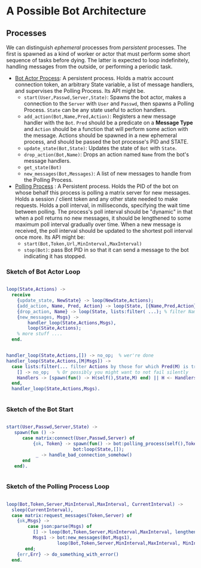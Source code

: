 


* A Possible Bot Architecture

** Processes

   We can distinguish /ephemeral/ processes from /persistent/ processes. The
   first is spawned as a kind of worker or actor that must perform some short
   sequence of tasks before dying. The latter is expected to loop indefinitely,
   handling messages from the outside, or performing a periodic task.

   + _Bot Actor Process_: A persistent process. Holds a matrix account connection
     token, an arbitrary State variable, a list of message handlers, and supervises the
     Polling Process. Its API might be.
     - ~start(User,Passwd,Server,State)~: Spawns the bot actor, makes a
       connection to the ~Server~ with ~User~ and ~Passwd~, then spawns a Polling
       Process.  ~State~ can be any state useful to action handlers.
     - ~add_action(Bot,Name,Pred,Action)~: Registers a new message handler with
       the ~Bot~. ~Pred~ should be a predicate on a *Message Type* and ~Action~
       should be a function that will perform some action with the message.
       Actions should be spawned in a new ephemeral process, and should be
       passed the bot processe's PID and STATE.
     - ~update_state(Bot,State)~: Updates the state of ~Bot~ with ~State~.
     - ~drop_action(Bot,Name)~: Drops an action named ~Name~ from the bot's
       message handlers.
     - ~get_state(Bot)~
     - ~new_messages(Bot,Messages)~: A list of new messages to handle from the
       Polling Process.
   + _Polling Process_ : A Persistent process. Holds the PID of the bot on whose
     behalf this process is polling a matrix server for new messages. Holds a
     session / client token and any other state needed to make requests. Holds a
     poll interval, in milliseconds, specifying the wait time between polling.
     The process's poll interval should be "dynamic" in that when a poll returns
     no new messages, it should be lengthened to some maximum poll interval
     gradually over time. When a new message is received, the poll interval
     should be updated to the shortest poll interval once more.  Its API might be:
     - ~start(Bot,Token,Url,MinInterval,MaxInterval)~
     - ~stop(Bot)~: pass Bot PID in so that it can send a message to the bot
       indicating it has stopped.

*** Sketch of Bot Actor Loop

    #+begin_src erlang 

       loop(State,Actions) ->
         receive 
           {update_state, NewState} -> loop(NewState,Actions);
           {add_action, Name, Pred, Action} -> loop(State, [{Name,Pred,Action} | Actions]);
           {drop_action, Name} -> loop(State, lists:filter( ...); % filter Named action from Actions
           {new_messages, Msgs} -> 
               handler_loop(State,Actions,Msgs),
               loop(State,Actions);
           % more stuff ....
         end.


       handler_loop(State,Actions,[]) -> no_op;  % wer're done
       handler_loop(State,Actions,[M|Msgs]) ->
         case lists:filter(... filter Actions by those for which Pred(M) is true...) of
           [] -> no_op;   % Or possibly you might want to not fail silently 
           Handlers -> [spawn(fun() -> H(self(),State,M) end) || H <- Handlers]   % spawn process to run the handler.
         end,
         handler_loop(State,Actions,Msgs).
      

    #+end_src

*** Sketch of the Bot Start 

    #+begin_src erlang

     start(User,Passwd,Server,State) ->
        spawn(fun () -> 
           case matrix:connect(User,Passwd,Server) of 
               {ok, Token} -> spawn(fun() -> bot:polling_process(self(),Token,Server,1000,60000)),
                              bot:loop(State,[]);
                _ -> handle_bad_connection_somehow()
           end
        end).
        

    #+end_src

*** Sketch of the Polling Process Loop

    #+begin_src erlang

    loop(Bot,Token,Server,MinInterval,MaxInterval, CurrentInterval) ->
      sleep(CurrentInterval),
      case matrix:request_messages(Token,Server) of
        {ok,Msgs} -> 
            case json:parse(Msgs) of 
              [] -> loop(Bot,Token,Server,MinInterval,MaxInterval, lengthen_interval(MaxInterval,CurrentInterval));
              Msgs1 -> bot:new_messages(Bot,Msgs1),
                       loop(Bot,Token,Server,MinInterval,MaxInterval, MinInterval)
           end;
        {err,Err} -> do_something_with_error()
      end.

    #+end_src
